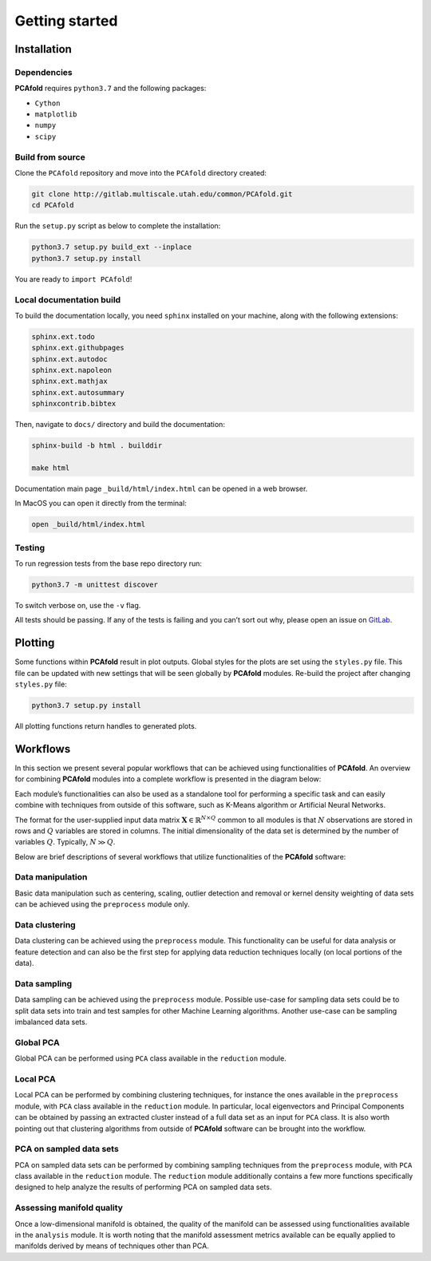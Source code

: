 Getting started
===============

Installation
------------

Dependencies
^^^^^^^^^^^^

**PCAfold** requires ``python3.7`` and the following packages:

- ``Cython``
- ``matplotlib``
- ``numpy``
- ``scipy``

Build from source
^^^^^^^^^^^^^^^^^

Clone the ``PCAfold`` repository and move into the ``PCAfold`` directory created:

.. code-block:: text

  git clone http://gitlab.multiscale.utah.edu/common/PCAfold.git
  cd PCAfold

Run the ``setup.py`` script as below to complete the installation:

.. code-block:: text

  python3.7 setup.py build_ext --inplace
  python3.7 setup.py install

You are ready to ``import PCAfold``!

Local documentation build
^^^^^^^^^^^^^^^^^^^^^^^^^

To build the documentation locally, you need ``sphinx`` installed on your machine,
along with the following extensions:

.. code-block:: text

  sphinx.ext.todo
  sphinx.ext.githubpages
  sphinx.ext.autodoc
  sphinx.ext.napoleon
  sphinx.ext.mathjax
  sphinx.ext.autosummary
  sphinxcontrib.bibtex

Then, navigate to ``docs/`` directory and build the documentation:

.. code-block:: text

  sphinx-build -b html . builddir

  make html

Documentation main page ``_build/html/index.html`` can be opened in a web browser.

In MacOS you can open it directly from the terminal:

.. code-block:: text

  open _build/html/index.html

Testing
^^^^^^^

To run regression tests from the base repo directory run:

.. code-block:: text

  python3.7 -m unittest discover

To switch verbose on, use the ``-v`` flag.

All tests should be passing. If any of the tests is failing and you can’t sort
out why, please open an issue on `GitLab <https://gitlab.multiscale.utah.edu/common/PCAfold>`_.

Plotting
--------

Some functions within **PCAfold** result in plot outputs. Global styles for the
plots are set using the ``styles.py`` file. This file can be updated with new
settings that will be seen globally by **PCAfold** modules. Re-build the project
after changing ``styles.py`` file:

.. code-block:: text

  python3.7 setup.py install

All plotting functions return handles to generated plots.

Workflows
---------

In this section we present several popular workflows that can be achieved using
functionalities of **PCAfold**. An overview for combining **PCAfold** modules
into a complete workflow is presented in the diagram below:

.. image:: ../images/PCAfold-software-architecture.png
  :width: 700
  :align: center

Each module’s functionalities can also be used as a standalone tool for
performing a specific task and can easily combine with techniques from outside of
this software, such as K-Means algorithm or Artificial Neural Networks.

The format for the user-supplied input data matrix
:math:`\mathbf{X} \in \mathbb{R}^{N \times Q}` common to all modules is that
:math:`N` observations are stored in rows and :math:`Q` variables are stored
in columns. The initial dimensionality of the data set is determined by the
number of variables :math:`Q`. Typically, :math:`N \gg Q`.

Below are brief descriptions of several workflows that utilize functionalities of
the **PCAfold** software:

Data manipulation
^^^^^^^^^^^^^^^^^

Basic data manipulation such as centering, scaling, outlier detection and removal
or kernel density weighting of data sets can be achieved using the ``preprocess``
module only.

Data clustering
^^^^^^^^^^^^^^^

Data clustering can be achieved using the ``preprocess`` module. This functionality can be
useful for data analysis or feature detection and can also be the first
step for applying data reduction techniques locally (on local portions of the data).

Data sampling
^^^^^^^^^^^^^

Data sampling can be achieved using the ``preprocess`` module. Possible
use-case for sampling data sets could be to split data sets into train and test
samples for other Machine Learning algorithms. Another use-case can be sampling
imbalanced data sets.

Global PCA
^^^^^^^^^^

Global PCA can be performed using ``PCA`` class available in the ``reduction`` module.

Local PCA
^^^^^^^^^

Local PCA can be performed by combining clustering techniques, for instance
the ones available in the ``preprocess`` module, with ``PCA`` class
available in the ``reduction`` module.
In particular, local eigenvectors and Principal Components can be obtained by passing an
extracted cluster instead of a full data set as an input for ``PCA`` class.
It is also worth pointing out that clustering algorithms from outside of
**PCAfold** software can be brought into the workflow.

PCA on sampled data sets
^^^^^^^^^^^^^^^^^^^^^^^^

PCA on sampled data sets can be performed by combining sampling techniques from
the ``preprocess`` module, with ``PCA`` class
available in the ``reduction`` module. The ``reduction`` module additionally
contains a few more functions specifically designed to help analyze the results of
performing PCA on sampled data sets.

Assessing manifold quality
^^^^^^^^^^^^^^^^^^^^^^^^^^

Once a low-dimensional manifold is obtained, the quality of the manifold can be
assessed using functionalities available in the ``analysis`` module.
It is worth noting that the manifold assessment metrics available can be
equally applied to manifolds derived by means of techniques other than PCA.
